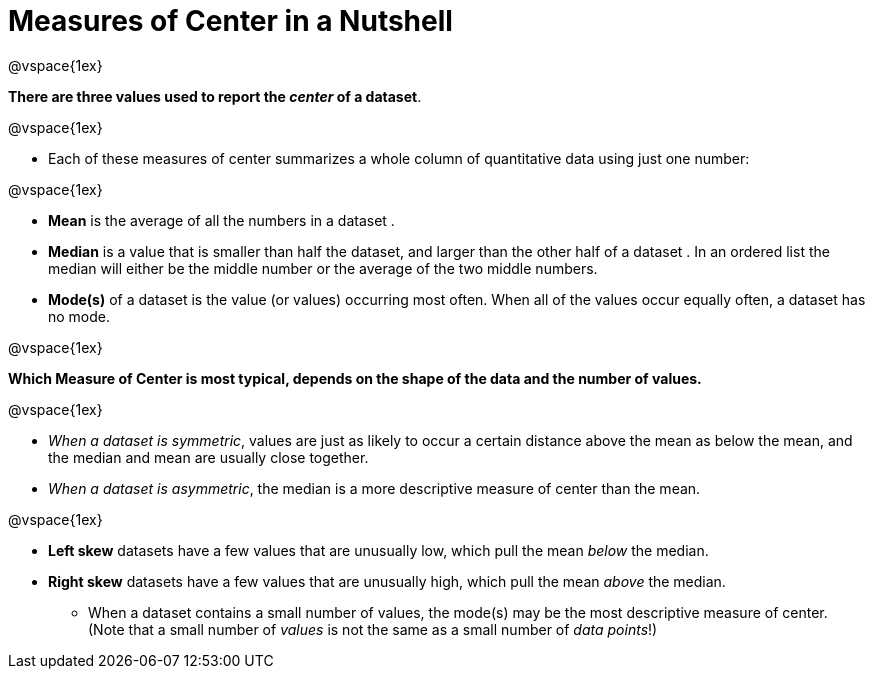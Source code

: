 = Measures of Center in a Nutshell

@vspace{1ex}

*There are three values used to report the _center_ of a dataset*.

@vspace{1ex}

- Each of these measures of center summarizes a whole column of quantitative data using just one number:

@vspace{1ex}

  * *Mean* is the average of all the numbers in a dataset .
  * *Median* is a value that is smaller than half the dataset, and larger than the other half of a dataset . In an ordered list the median will either be the middle number or the average of the two middle numbers.
  * *Mode(s)* of a dataset is the value (or values) occurring most often. When all of the values occur equally often, a dataset has no mode.

@vspace{1ex}

*Which Measure of Center is most typical, depends on the shape of the data and the number of values.*

@vspace{1ex}

- _When a dataset is symmetric_, values are just as likely to occur a certain distance above the mean as below the mean, and the median and mean are usually close together.

- _When a dataset is asymmetric_, the median is a more descriptive measure of center than the mean.

@vspace{1ex}

  * *Left skew* datasets have a few values that are unusually low, which pull the mean _below_ the median.
  * *Right skew* datasets have a few values that are unusually high, which pull the mean _above_ the median.

- When a dataset contains a small number of values, the mode(s) may be the most descriptive measure of center. (Note that a small number of _values_ is not the same as a small number of _data points_!)
